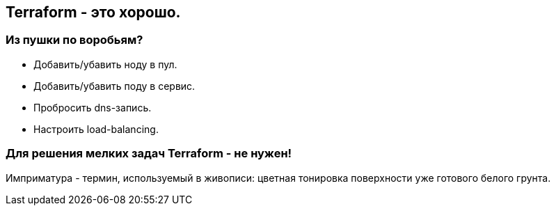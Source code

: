 :backend: revealjs
:customcss: common.css

== Terraform - это хорошо.

=== Из пушки по воробьям?
[%step]
* Добавить/убавить ноду в пул.
* Добавить/убавить поду в сервис.
* Пробросить dns-запись.
* Настроить load-balancing.

=== Для решения мелких задач Terraform - не нужен!
[.notes]
--
Имприматура - термин, используемый в живописи: цветная тонировка поверхности уже готового белого грунта.
--
